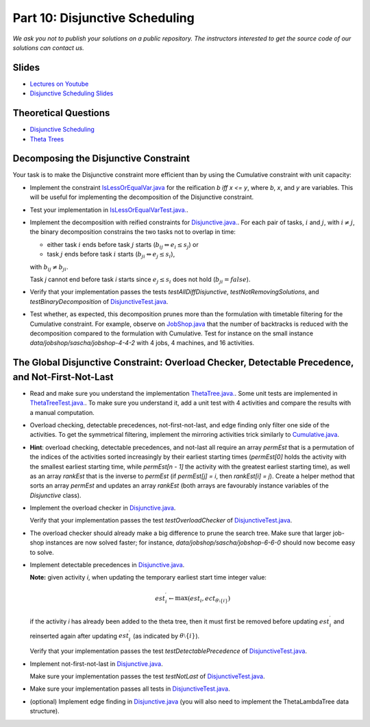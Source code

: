 *****************************************************************
Part 10: Disjunctive Scheduling
*****************************************************************

*We ask you not to publish your solutions on a public repository.
The instructors interested to get the source code of
our solutions can contact us.*

Slides
======

* `Lectures on Youtube <https://youtube.com/playlist?list=PLq6RpCDkJMyrAHSnNczQgftZO83TNJG_k>`_


* `Disjunctive Scheduling Slides <https://www.icloud.com/keynote/0afShCNGJqQiScHO6b3iHaUzA#10-disjunctive-scheduling>`_


Theoretical Questions
=====================

* `Disjunctive Scheduling <https://inginious.org/course/minicp/disjunctive>`_

* `Theta Trees <https://inginious.org/course/minicp/theta-trees>`_

Decomposing the Disjunctive Constraint
=======================================================

Your task is to make the Disjunctive constraint more efficient than by using the Cumulative constraint with unit capacity:

* Implement the constraint `IsLessOrEqualVar.java <https://github.com/minicp/minicp/blob/master/src/main/java/minicp/engine/constraints/IsLessOrEqualVar.java>`_
  for the reification `b iff x <= y`, where `b`, `x`, and `y` are variables.
  This will be useful for implementing the decomposition of the Disjunctive constraint.
* Test your implementation in `IsLessOrEqualVarTest.java. <https://github.com/minicp/minicp/blob/master/src/test/java/minicp/engine/constraints/IsLessOrEqualVarTest.java>`_.
* Implement the decomposition with reified constraints for `Disjunctive.java. <https://github.com/minicp/minicp/blob/master/src/main/java/minicp/engine/constraints/Disjunctive.java>`_.
  For each pair of tasks, :math:`i` and :math:`j`, with :math:`i \neq j`, the binary decomposition constrains the two tasks not to overlap in time:
  
  * either task :math:`i` ends before task :math:`j` starts (:math:`b_{ij} \Leftrightarrow e_i \leq s_j`) or
  * task :math:`j` ends before task :math:`i` starts (:math:`b_{ji} \Leftrightarrow e_j \leq s_i`),
  
  with :math:`b_{ij} \neq b_{ji}`.
  
  .. image:: ../_static/cumulative-decomposition.png
      :width: 574
      :alt: cumulative decomposition
      :align: center
  
  
  Task `j` cannot end before task `i` starts since :math:`e_j \leq s_i` does not hold (:math:`b_{ji} = \mathit{false}`).

* Verify that your implementation passes the tests `testAllDiffDisjunctive`, `testNotRemovingSolutions`, and `testBinaryDecomposition` of `DisjunctiveTest.java <https://github.com/minicp/minicp/blob/master/src/test/java/minicp/engine/constraints/DisjunctiveTest.java>`_.
* Test whether, as expected, this decomposition prunes more than the formulation with timetable filtering for the Cumulative constraint.
  For example, observe on `JobShop.java <https://github.com/minicp/minicp/blob/master/src/main/java/minicp/examples/JobShop.java>`_ that the number of backtracks is reduced with the decomposition compared to the formulation with Cumulative.
  Test for instance on the small instance `data/jobshop/sascha/jobshop-4-4-2` with 4 jobs, 4 machines, and 16 activities.


The Global Disjunctive Constraint: Overload Checker, Detectable Precedence, and Not-First-Not-Last
=========================================================================================================================

* Read and make sure you understand the implementation `ThetaTree.java. <https://github.com/minicp/minicp/blob/master/src/main/java/minicp/engine/constraints/ThetaTree.java>`_.
  Some unit tests are implemented in `ThetaTreeTest.java. <https://github.com/minicp/minicp/blob/master/src/test/java/minicp/engine/constraints/ThetaTreeTest.java>`_.
  To make sure you understand it, add a unit test with 4 activities and compare the results with a manual computation.
* Overload checking, detectable precedences, not-first-not-last, and edge finding only filter one side of the activities.
  To get the symmetrical filtering, implement the mirroring activities trick similarly to `Cumulative.java <https://github.com/minicp/minicp/blob/master/src/main/java/minicp/engine/constraints/Cumulative.java>`_.
* **Hint**: overload checking, detectable precedences, and not-last all require an array `permEst` that is a permutation of the indices of the activities sorted increasingly by their earliest starting times
  (`permEst[0]` holds the activity with the smallest earliest starting time, while `permEst[n - 1]` the activity with the greatest earliest starting time), as well as an
  array `rankEst` that is the inverse to `permEst` (if `permEst[j] = i`, then `rankEst[i] = j`).
  Create a helper method that sorts an array `permEst` and updates an array
  `rankEst` (both arrays are favourably instance variables of the `Disjunctive` class).
* Implement the overload checker in `Disjunctive.java <https://github.com/minicp/minicp/blob/master/src/main/java/minicp/engine/constraints/Disjunctive.java>`_.
  
  Verify that your implementation passes the test `testOverloadChecker` of `DisjunctiveTest.java <https://github.com/minicp/minicp/blob/master/src/test/java/minicp/engine/constraints/DisjunctiveTest.java>`_.
* The overload checker should already make a big difference to prune the search tree.  Make sure that larger job-shop instances are now solved faster; for instance, `data/jobshop/sascha/jobshop-6-6-0` should now become easy to solve.
* Implement detectable precedences in `Disjunctive.java <https://github.com/minicp/minicp/blob/master/src/main/java/minicp/engine/constraints/Disjunctive.java>`_.
  
  **Note:** given activity `i`, when updating the temporary earliest start time integer value: 
  
  .. math::
    
    est^{\prime}_{i} \leftarrow \max (est_{i}, ect_{\theta \setminus \{i\}})

  if the activity `i` has already been added to the theta tree, then it must first be removed before updating :math:`est^{\prime}_{i}` and reinserted again after updating :math:`est^{\prime}_{i}` (as indicated by :math:`\theta \setminus \{i\}`).

  Verify that your implementation passes the test `testDetectablePrecedence` of `DisjunctiveTest.java <https://github.com/minicp/minicp/blob/master/src/test/java/minicp/engine/constraints/DisjunctiveTest.java>`_.

* Implement not-first-not-last in `Disjunctive.java <https://github.com/minicp/minicp/blob/master/src/main/java/minicp/engine/constraints/Disjunctive.java>`_.

  Make sure your implementation passes the test `testNotLast` of `DisjunctiveTest.java <https://github.com/minicp/minicp/blob/master/src/test/java/minicp/engine/constraints/DisjunctiveTest.java>`_.
  
* Make sure your implementation passes all tests in `DisjunctiveTest.java <https://github.com/minicp/minicp/blob/master/src/test/java/minicp/engine/constraints/DisjunctiveTest.java>`_.
* (optional) Implement edge finding in `Disjunctive.java <https://github.com/minicp/minicp/blob/master/src/main/java/minicp/engine/constraints/Disjunctive.java>`_ (you will also need to implement the ThetaLambdaTree data structure).
